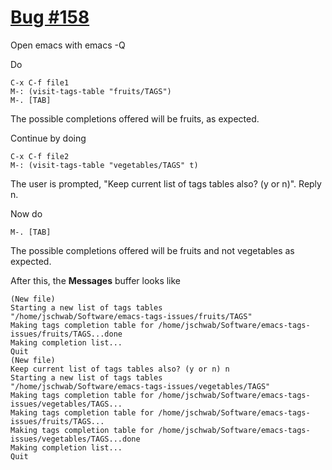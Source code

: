 * [[https://debbugs.gnu.org/cgi/bugreport.cgi?bug=158][Bug #158]]
Open emacs with emacs -Q

Do
#+BEGIN_EXAMPLE
  C-x C-f file1
  M-: (visit-tags-table "fruits/TAGS")
  M-. [TAB]
#+END_EXAMPLE

The possible completions offered will be fruits, as expected.

Continue by doing
#+BEGIN_EXAMPLE
  C-x C-f file2
  M-: (visit-tags-table "vegetables/TAGS" t)
#+END_EXAMPLE

The user is prompted, "Keep current list of tags tables also? (y or n)".  Reply n.

Now do
#+BEGIN_EXAMPLE
  M-. [TAB]
#+END_EXAMPLE

The possible completions offered will be fruits and not vegetables as expected.

After this, the *Messages* buffer looks like
#+BEGIN_EXAMPLE
(New file)
Starting a new list of tags tables
"/home/jschwab/Software/emacs-tags-issues/fruits/TAGS"
Making tags completion table for /home/jschwab/Software/emacs-tags-issues/fruits/TAGS...done
Making completion list...
Quit
(New file)
Keep current list of tags tables also? (y or n) n
Starting a new list of tags tables
"/home/jschwab/Software/emacs-tags-issues/vegetables/TAGS"
Making tags completion table for /home/jschwab/Software/emacs-tags-issues/vegetables/TAGS...
Making tags completion table for /home/jschwab/Software/emacs-tags-issues/fruits/TAGS...
Making tags completion table for /home/jschwab/Software/emacs-tags-issues/vegetables/TAGS...done
Making completion list...
Quit
#+END_EXAMPLE
